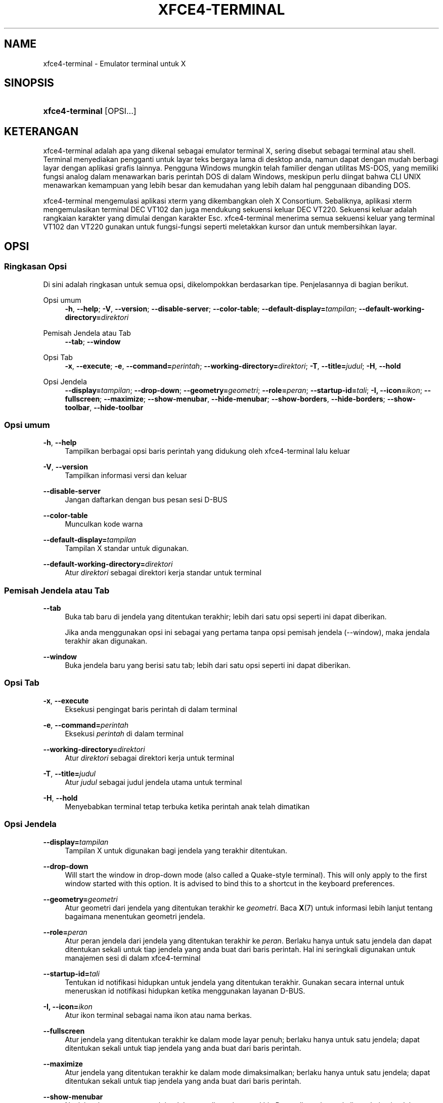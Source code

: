 '\" t
.\"     Title: xfce4-terminal
.\"    Author: Nick Schermer <nick@xfce.org>
.\" Generator: DocBook XSL Stylesheets v1.78.1 <http://docbook.sf.net/>
.\"      Date: 12/26/2013
.\"    Manual: Xfce
.\"    Source: xfce4-terminal 0.6.3
.\"  Language: English
.\"
.TH "XFCE4\-TERMINAL" "1" "12/26/2013" "xfce4-terminal 0\&.6\&.3" "Xfce"
.\" -----------------------------------------------------------------
.\" * Define some portability stuff
.\" -----------------------------------------------------------------
.\" ~~~~~~~~~~~~~~~~~~~~~~~~~~~~~~~~~~~~~~~~~~~~~~~~~~~~~~~~~~~~~~~~~
.\" http://bugs.debian.org/507673
.\" http://lists.gnu.org/archive/html/groff/2009-02/msg00013.html
.\" ~~~~~~~~~~~~~~~~~~~~~~~~~~~~~~~~~~~~~~~~~~~~~~~~~~~~~~~~~~~~~~~~~
.ie \n(.g .ds Aq \(aq
.el       .ds Aq '
.\" -----------------------------------------------------------------
.\" * set default formatting
.\" -----------------------------------------------------------------
.\" disable hyphenation
.nh
.\" disable justification (adjust text to left margin only)
.ad l
.\" -----------------------------------------------------------------
.\" * MAIN CONTENT STARTS HERE *
.\" -----------------------------------------------------------------
.SH "NAME"
xfce4-terminal \- Emulator terminal untuk X
.SH "SINOPSIS"
.HP \w'\fBxfce4\-terminal\fR\ 'u
\fBxfce4\-terminal\fR [OPSI...]
.SH "KETERANGAN"
.PP
xfce4\-terminal adalah apa yang dikenal sebagai emulator terminal X, sering disebut sebagai terminal atau shell\&. Terminal menyediakan pengganti untuk layar teks bergaya lama di desktop anda, namun dapat dengan mudah berbagi layar dengan aplikasi grafis lainnya\&. Pengguna Windows mungkin telah familier dengan utilitas MS\-DOS, yang memiliki fungsi analog dalam menawarkan baris perintah DOS di dalam Windows, meskipun perlu diingat bahwa CLI UNIX menawarkan kemampuan yang lebih besar dan kemudahan yang lebih dalam hal penggunaan dibanding DOS\&.
.PP
xfce4\-terminal mengemulasi aplikasi
xterm
yang dikembangkan oleh X Consortium\&. Sebaliknya, aplikasi
xterm
mengemulasikan terminal DEC VT102 dan juga mendukung sekuensi keluar DEC VT220\&. Sekuensi keluar adalah rangkaian karakter yang dimulai dengan karakter
Esc\&. xfce4\-terminal menerima semua sekuensi keluar yang terminal VT102 dan VT220 gunakan untuk fungsi\-fungsi seperti meletakkan kursor dan untuk membersihkan layar\&.
.SH "OPSI"
.SS "Ringkasan Opsi"
.PP
Di sini adalah ringkasan untuk semua opsi, dikelompokkan berdasarkan tipe\&. Penjelasannya di bagian berikut\&.
.PP
Opsi umum
.RS 4
\fB\-h\fR, \fB\-\-help\fR;
\fB\-V\fR, \fB\-\-version\fR;
\fB\-\-disable\-server\fR;
\fB\-\-color\-table\fR;
\fB\-\-default\-display=\fR\fB\fItampilan\fR\fR;
\fB\-\-default\-working\-directory=\fR\fB\fIdirektori\fR\fR
.RE
.PP
Pemisah Jendela atau Tab
.RS 4
\fB\-\-tab\fR;
\fB\-\-window\fR
.RE
.PP
Opsi Tab
.RS 4
\fB\-x\fR, \fB\-\-execute\fR;
\fB\-e\fR, \fB\-\-command=\fR\fB\fIperintah\fR\fR;
\fB\-\-working\-directory=\fR\fB\fIdirektori\fR\fR;
\fB\-T\fR, \fB\-\-title=\fR\fB\fIjudul\fR\fR;
\fB\-H\fR, \fB\-\-hold\fR
.RE
.PP
Opsi Jendela
.RS 4
\fB\-\-display=\fR\fB\fItampilan\fR\fR;
\fB\-\-drop\-down\fR;
\fB\-\-geometry=\fR\fB\fIgeometri\fR\fR;
\fB\-\-role=\fR\fB\fIperan\fR\fR;
\fB\-\-startup\-id=\fR\fB\fItali\fR\fR;
\fB\-I, \-\-icon=\fR\fB\fIikon\fR\fR;
\fB\-\-fullscreen\fR;
\fB\-\-maximize\fR;
\fB\-\-show\-menubar\fR,
\fB\-\-hide\-menubar\fR;
\fB\-\-show\-borders\fR,
\fB\-\-hide\-borders\fR;
\fB\-\-show\-toolbar\fR,
\fB\-\-hide\-toolbar\fR
.RE
.SS "Opsi umum"
.PP
\fB\-h\fR, \fB\-\-help\fR
.RS 4
Tampilkan berbagai opsi baris perintah yang didukung oleh xfce4\-terminal lalu keluar
.RE
.PP
\fB\-V\fR, \fB\-\-version\fR
.RS 4
Tampilkan informasi versi dan keluar
.RE
.PP
\fB\-\-disable\-server\fR
.RS 4
Jangan daftarkan dengan bus pesan sesi D\-BUS
.RE
.PP
\fB\-\-color\-table\fR
.RS 4
Munculkan kode warna
.RE
.PP
\fB\-\-default\-display=\fR\fB\fItampilan\fR\fR
.RS 4
Tampilan X standar untuk digunakan\&.
.RE
.PP
\fB\-\-default\-working\-directory=\fR\fB\fIdirektori\fR\fR
.RS 4
Atur
\fIdirektori\fR
sebagai direktori kerja standar untuk terminal
.RE
.SS "Pemisah Jendela atau Tab"
.PP
\fB\-\-tab\fR
.RS 4
Buka tab baru di jendela yang ditentukan terakhir; lebih dari satu opsi seperti ini dapat diberikan\&.
.sp
Jika anda menggunakan opsi ini sebagai yang pertama tanpa opsi pemisah jendela (\-\-window), maka jendala terakhir akan digunakan\&.
.RE
.PP
\fB\-\-window\fR
.RS 4
Buka jendela baru yang berisi satu tab; lebih dari satu opsi seperti ini dapat diberikan\&.
.RE
.SS "Opsi Tab"
.PP
\fB\-x\fR, \fB\-\-execute\fR
.RS 4
Eksekusi pengingat baris perintah di dalam terminal
.RE
.PP
\fB\-e\fR, \fB\-\-command=\fR\fB\fIperintah\fR\fR
.RS 4
Eksekusi
\fIperintah\fR
di dalam terminal
.RE
.PP
\fB\-\-working\-directory=\fR\fB\fIdirektori\fR\fR
.RS 4
Atur
\fIdirektori\fR
sebagai direktori kerja untuk terminal
.RE
.PP
\fB\-T\fR, \fB\-\-title=\fR\fB\fIjudul\fR\fR
.RS 4
Atur
\fIjudul\fR
sebagai judul jendela utama untuk terminal
.RE
.PP
\fB\-H\fR, \fB\-\-hold\fR
.RS 4
Menyebabkan terminal tetap terbuka ketika perintah anak telah dimatikan
.RE
.SS "Opsi Jendela"
.PP
\fB\-\-display=\fR\fB\fItampilan\fR\fR
.RS 4
Tampilan X untuk digunakan bagi jendela yang terakhir ditentukan\&.
.RE
.PP
\fB\-\-drop\-down\fR
.RS 4
Will start the window in drop\-down mode (also called a Quake\-style terminal)\&. This will only apply to the first window started with this option\&. It is advised to bind this to a shortcut in the keyboard preferences\&.
.RE
.PP
\fB\-\-geometry=\fR\fB\fIgeometri\fR\fR
.RS 4
Atur geometri dari jendela yang ditentukan terakhir ke
\fIgeometri\fR\&. Baca
\fBX\fR(7)
untuk informasi lebih lanjut tentang bagaimana menentukan geometri jendela\&.
.RE
.PP
\fB\-\-role=\fR\fB\fIperan\fR\fR
.RS 4
Atur peran jendela dari jendela yang ditentukan terakhir ke
\fIperan\fR\&. Berlaku hanya untuk satu jendela dan dapat ditentukan sekali untuk tiap jendela yang anda buat dari baris perintah\&. Hal ini seringkali digunakan untuk manajemen sesi di dalam xfce4\-terminal
.RE
.PP
\fB\-\-startup\-id=\fR\fB\fItali\fR\fR
.RS 4
Tentukan id notifikasi hidupkan untuk jendela yang ditentukan terakhir\&. Gunakan secara internal untuk meneruskan id notifikasi hidupkan ketika menggunakan layanan D\-BUS\&.
.RE
.PP
\fB\-I, \-\-icon=\fR\fB\fIikon\fR\fR
.RS 4
Atur ikon terminal sebagai nama ikon atau nama berkas\&.
.RE
.PP
\fB\-\-fullscreen\fR
.RS 4
Atur jendela yang ditentukan terakhir ke dalam mode layar penuh; berlaku hanya untuk satu jendela; dapat ditentukan sekali untuk tiap jendela yang anda buat dari baris perintah\&.
.RE
.PP
\fB\-\-maximize\fR
.RS 4
Atur jendela yang ditentukan terakhir ke dalam mode dimaksimalkan; berlaku hanya untuk satu jendela; dapat ditentukan sekali untuk tiap jendela yang anda buat dari baris perintah\&.
.RE
.PP
\fB\-\-show\-menubar\fR
.RS 4
Nyalakan batang menu untuk jendela yang ditentukan terakhir\&. Dapat ditentukan sekali untuk tiap jendela yang anda buat dari baris perintah\&.
.RE
.PP
\fB\-\-hide\-menubar\fR
.RS 4
Matikan batang menu untuk jendela yang ditentukan terakhir\&. Dapat ditentukan sekali untuk tiap jendela yang anda buat dari baris perintah\&.
.RE
.PP
\fB\-\-show\-borders\fR
.RS 4
Nyalakan dekorasi jendela untuk jendela yang ditentukan terakhir\&. Berlaku hanya untuk satu jendela\&. Dapat ditentukan sekali untuk tiap jendela yang anda buat dari baris perintah\&.
.RE
.PP
\fB\-\-hide\-borders\fR
.RS 4
Matikan dekorasi jendela untuk jendela yang ditentukan terakhir\&. Berlaku hanya untuk satu jendela\&. Dapat ditentukan sekali untuk tiap jendela yang anda buat dari baris perintah\&.
.RE
.PP
\fB\-\-show\-toolbar\fR
.RS 4
Turn on the toolbar for the last\-specified window\&. Applies to only one window\&. Can be specified once for each window you create from the command line\&.
.RE
.PP
\fB\-\-hide\-toolbar\fR
.RS 4
Turn off the toolbar for the last\-specified window\&. Applies to only one window\&. Can be specified once for each window you create from the command line\&.
.RE
.SH "CONTOH"
.PP
xfce4\-terminal \-\-geometry 80x40 \-\-command mutt \-\-tab \-\-command mc
.RS 4
Buka jendela terminal baru dengan geometri 80 kolom dan 40 baris dan dua tab di dalamnya, dimana tab pertama menjalankan
\fBmutt\fR
dan tab kedua menjalankan
\fBmc\fR
.RE
.SH "LINGKUNGAN"
.PP
xfce4\-terminal uses the Basedir Specification as defined on
\m[blue]\fBFreedesktop\&.org\fR\m[]\&\s-2\u[1]\d\s+2
to locate its data and configuration files\&. This means that file locations will be specified as a path relative to the directories described in the specification\&.
.PP
\fI${XDG_CONFIG_HOME}\fR
.RS 4
Direktori awal pertama untuk mencari berkas konfigurasi\&. Standarnya ini diatur ke
~/\&.config/\&.
.RE
.PP
\fI${XDG_CONFIG_DIRS}\fR
.RS 4
Tanda titik dua memisahkan senarai direktori dasar yang berisi data konfigurasi\&. Standarnya aplikasi akan mencari di
${sysconfdir}/xdg/\&. Nilai
\fI${sysconfdir}\fR
tergantung pada bagaimana program dibangun dan akan sering menjadi
/etc/
untuk paket biner\&.
.RE
.PP
\fI${XDG_DATA_HOME}\fR
.RS 4
Akar untuk semua berkas data khusus pengguna\&. Pada keadaan standar diatur ke
~/\&.local/share/\&.
.RE
.PP
\fI${XDG_DATA_DIRS}\fR
.RS 4
Seperangkat pengaturan yang diurutkan secara relatif terhadap direktori dasar sebagai tempat berkas data akan dicari sebagai tambahan untuk direktori dasar
\fI${XDG_DATA_HOME}\fR\&. Direktori\-direktori harus dipisahkan oleh tanda titik dua\&.
.RE
.SH "BERKAS"
.PP
${XDG_CONFIG_DIRS}/xfce4/terminal/terminalrc
.RS 4
Ini adalah lokasi berkas konfigurasi yang termasuk pengaturan yang mengontrol tampilan dan rasa xfce4\-terminal\&.
.RE
.SH "LIHAT PULA"
.PP
\fBbash\fR(1),
\fBX\fR(7)
.SH "AUTHORS"
.PP
\fBNick Schermer\fR <\&nick@xfce\&.org\&>
.RS 4
Pengembang
.RE
.PP
\fBBenedikt Meurer\fR <\&benny@xfce\&.org\&>
.br
Pengembang peranti lunak, os\-cillation, Pengembangan sistem, 
.RS 4
Pengembang
.RE
.SH "NOTES"
.IP " 1." 4
Freedesktop.org
.RS 4
\%http://freedesktop.org/
.RE
